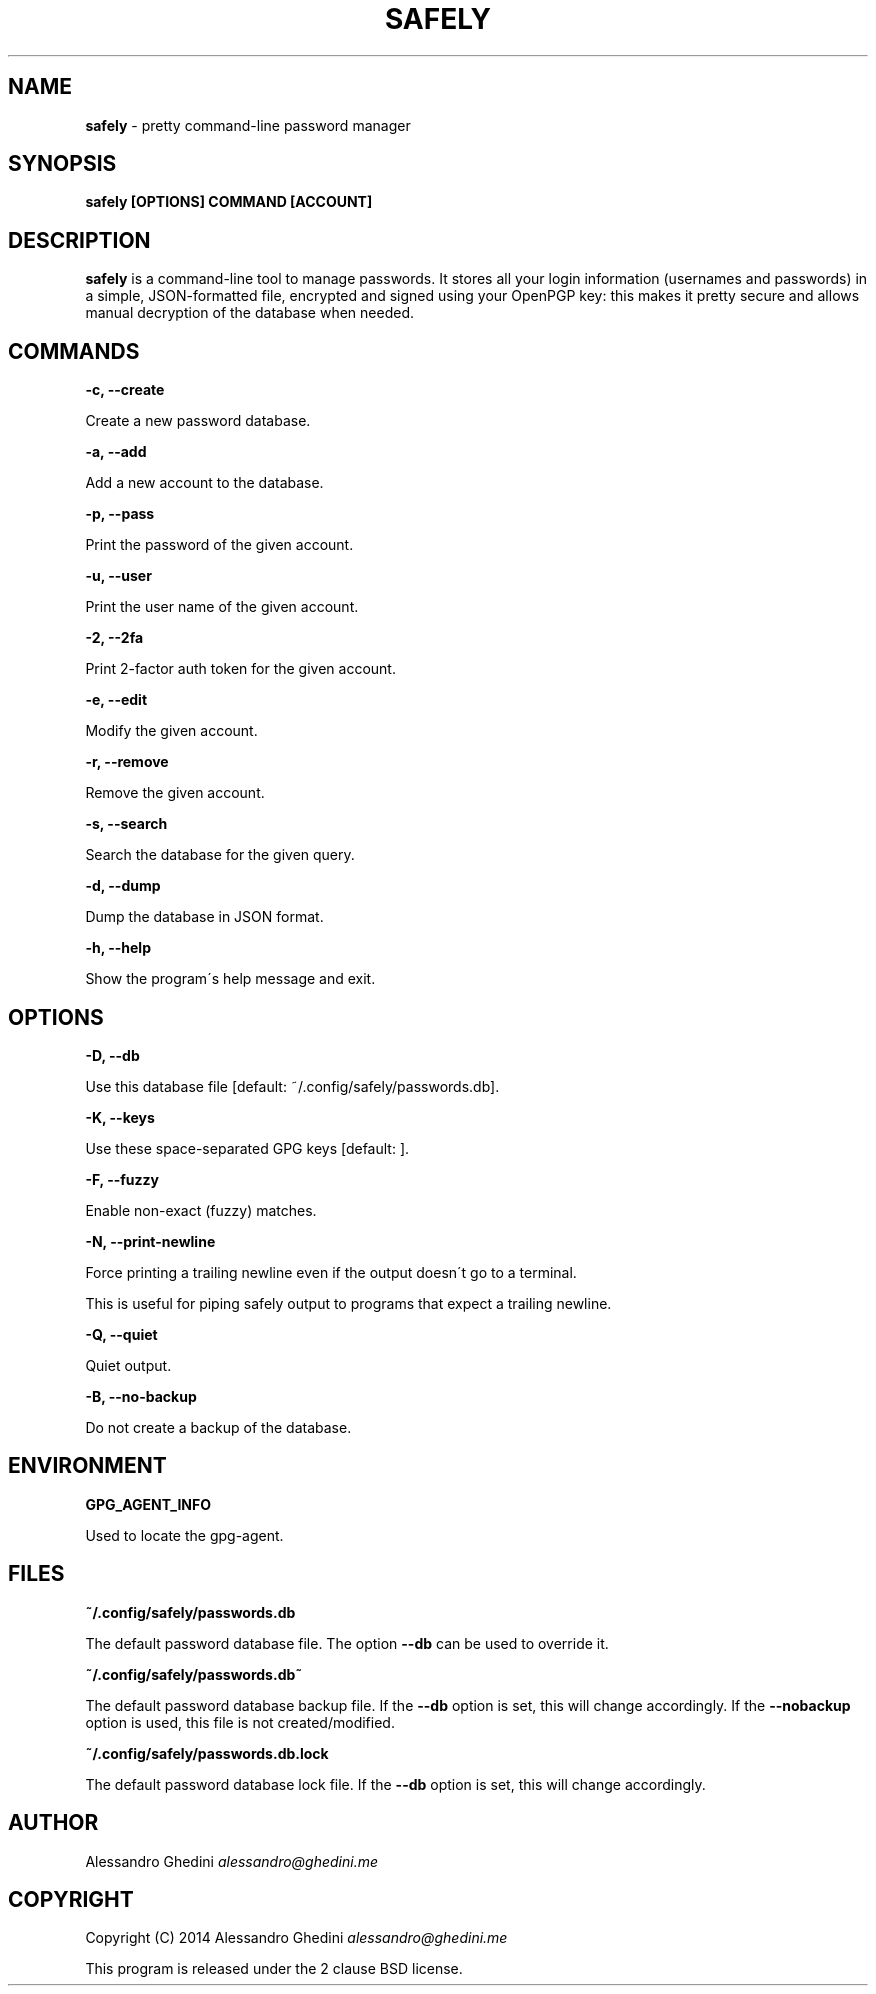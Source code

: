 .\" generated with Ronn/v0.7.3
.\" http://github.com/rtomayko/ronn/tree/0.7.3
.
.TH "SAFELY" "1" "August 2014" "" ""
.
.SH "NAME"
\fBsafely\fR \- pretty command\-line password manager
.
.SH "SYNOPSIS"
\fBsafely [OPTIONS] COMMAND [ACCOUNT]\fR
.
.SH "DESCRIPTION"
\fBsafely\fR is a command\-line tool to manage passwords\. It stores all your login information (usernames and passwords) in a simple, JSON\-formatted file, encrypted and signed using your OpenPGP key: this makes it pretty secure and allows manual decryption of the database when needed\.
.
.SH "COMMANDS"
\fB\-c, \-\-create\fR
.
.P
\~\~\~\~\~\~ Create a new password database\.
.
.P
\fB\-a, \-\-add\fR
.
.P
\~\~\~\~\~\~ Add a new account to the database\.
.
.P
\fB\-p, \-\-pass\fR
.
.P
\~\~\~\~\~\~ Print the password of the given account\.
.
.P
\fB\-u, \-\-user\fR
.
.P
\~\~\~\~\~\~ Print the user name of the given account\.
.
.P
\fB\-2, \-\-2fa\fR
.
.P
\~\~\~\~\~\~ Print 2\-factor auth token for the given account\.
.
.P
\fB\-e, \-\-edit\fR
.
.P
\~\~\~\~\~\~ Modify the given account\.
.
.P
\fB\-r, \-\-remove\fR
.
.P
\~\~\~\~\~\~ Remove the given account\.
.
.P
\fB\-s, \-\-search\fR
.
.P
\~\~\~\~\~\~ Search the database for the given query\.
.
.P
\fB\-d, \-\-dump\fR
.
.P
\~\~\~\~\~\~ Dump the database in JSON format\.
.
.P
\fB\-h, \-\-help\fR
.
.P
\~\~\~\~\~\~ Show the program\'s help message and exit\.
.
.SH "OPTIONS"
\fB\-D, \-\-db\fR
.
.P
\~\~\~\~\~\~ Use this database file [default: ~/\.config/safely/passwords\.db]\.
.
.P
\fB\-K, \-\-keys\fR
.
.P
\~\~\~\~\~\~ Use these space\-separated GPG keys [default: ]\.
.
.P
\fB\-F, \-\-fuzzy\fR
.
.P
\~\~\~\~\~\~ Enable non\-exact (fuzzy) matches\.
.
.P
\fB\-N, \-\-print\-newline\fR
.
.P
\~\~\~\~\~\~ Force printing a trailing newline even if the output doesn\'t go to a terminal\.
.
.P
This is useful for piping safely output to programs that expect a trailing newline\.
.
.P
\fB\-Q, \-\-quiet\fR
.
.P
\~\~\~\~\~\~ Quiet output\.
.
.P
\fB\-B, \-\-no\-backup\fR
.
.P
\~\~\~\~\~\~ Do not create a backup of the database\.
.
.SH "ENVIRONMENT"
\fBGPG_AGENT_INFO\fR
.
.P
\~\~\~\~\~\~ Used to locate the gpg\-agent\.
.
.SH "FILES"
\fB~/\.config/safely/passwords\.db\fR
.
.P
\~\~\~\~\~\~ The default password database file\. The option \fB\-\-db\fR can be used to override it\.
.
.P
\fB~/\.config/safely/passwords\.db~\fR
.
.P
\~\~\~\~\~\~ The default password database backup file\. If the \fB\-\-db\fR option is set, this will change accordingly\. If the \fB\-\-nobackup\fR option is used, this file is not created/modified\.
.
.P
\fB~/\.config/safely/passwords\.db\.lock\fR
.
.P
\~\~\~\~\~\~ The default password database lock file\. If the \fB\-\-db\fR option is set, this will change accordingly\.
.
.SH "AUTHOR"
Alessandro Ghedini \fIalessandro@ghedini\.me\fR
.
.SH "COPYRIGHT"
Copyright (C) 2014 Alessandro Ghedini \fIalessandro@ghedini\.me\fR
.
.P
This program is released under the 2 clause BSD license\.
